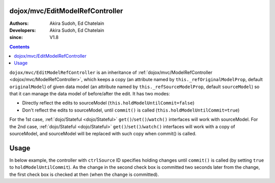 .. _dojox/mvc/EditModelRefController:

================================
dojox/mvc/EditModelRefController
================================

:Authors: Akira Sudoh, Ed Chatelain
:Developers: Akira Sudoh, Ed Chatelain
:since: V1.8

.. contents ::
  :depth: 2

``dojox/mvc/EditModelRefController`` is an inheritance of :ref:`dojox/mvc/ModelRefController <dojox/mvc/ModelRefController>`, which keeps a copy (an attribute named by ``this._refOriginalModelProp``, default ``originalModel``) of given data model (an attribute named by ``this._refSourceModelProp``, default ``sourceModel``) so that it can manage the data model of before/after the edit.
It has two modes:

* Directly reflect the edits to sourceModel (``this.holdModelUntilCommit=false``)
* Don't reflect the edits to sourceModel, until ``commit()`` is called (``this.holdModelUntilCommit=true``)

For the 1st case, :ref:`dojo/Stateful <dojo/Stateful>` ``get()``/``set()``/``watch()`` interfaces will work with sourceModel.
For the 2nd case, :ref:`dojo/Stateful <dojo/Stateful>` ``get()``/``set()``/``watch()`` interfaces will work with a copy of sourceModel, and sourceModel will be replaced with such copy when commit() is called.

=====
Usage
=====

In below example, the controller with ``ctrlSource`` ID specifies holding changes until ``commit()`` is called (by setting ``true`` to ``holdModelUntilCommit``). As the change in the second check box is committed two seconds later from the change, the first check box is checked at then (when the change is committed).

.. code-example::
  :djConfig: parseOnLoad: true, async: true, mvc: {debugBindings: true}
  :version: local
  :toolbar: versions, themes
  :width: 320
  :height: 60

  .. js ::

    require([
        "dojo/dom", "dojo/when", "dojo/parser", "dijit/registry", "dojo/domReady!"
    ], function(ddom, when, parser, registry){
        when(parser.parse(), function(){
            setTimeout(function(){
                ddom.byId("checkEdit").click();
                setTimeout(function(){
                    registry.byId("ctrlEdit").commit();
                }, 2000);
            }, 2000);
        });
    });

  .. html ::

    <script type="dojo/require">at: "dojox/mvc/at"</script>
    <span data-dojo-id="model"
     data-dojo-type="dojo/Stateful"
     data-dojo-props="value: false"></span>
    <span id="ctrlSource"
     data-dojo-type="dojox/mvc/ModelRefController"
     data-dojo-props="model: model"></span>
    <span id="ctrlEdit"
     data-dojo-type="dojox/mvc/EditModelRefController"
     data-dojo-props="sourceModel: at('widget:ctrlSource', 'model'), holdModelUntilCommit: true"></span>
    Source:
    <input id="checkSource" type="checkbox"
     data-dojo-type="dijit/form/CheckBox"
     data-dojo-props="checked: at('widget:ctrlSource', 'value')">
    Edit:
    <input id="checkEdit" type="checkbox"
     data-dojo-type="dijit/form/CheckBox"
     data-dojo-props="checked: at('widget:ctrlEdit', 'value')">
